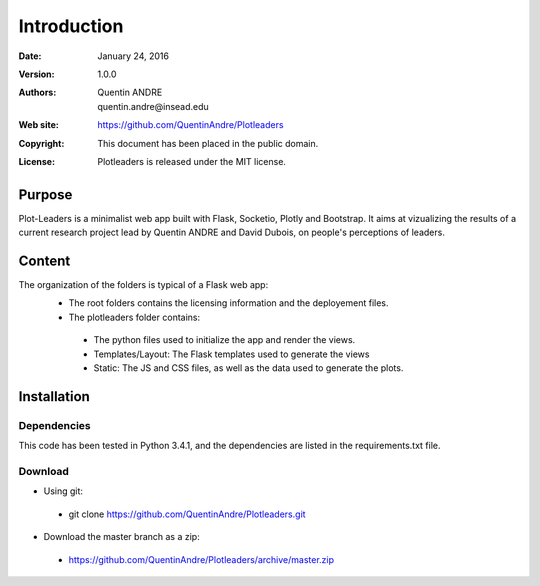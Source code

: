 .. highlight:: sh
=============
 Introduction
=============

:Date: January 24, 2016
:Version: 1.0.0
:Authors: Quentin ANDRE, quentin.andre@insead.edu
:Web site: https://github.com/QuentinAndre/Plotleaders
:Copyright: This document has been placed in the public domain.
:License: Plotleaders is released under the MIT license.

Purpose
=======

Plot-Leaders is a minimalist web app built with Flask, Socketio, Plotly and Bootstrap. It aims at vizualizing the
results of a current research project lead by Quentin ANDRE and David Dubois, on people's perceptions of leaders.

Content
=======

The organization of the folders is typical of a Flask web app:
 * The root folders contains the licensing information and the deployement files.
 * The plotleaders folder contains:
  * The python files used to initialize the app and render the views.
  * Templates/Layout: The Flask templates used to generate the views
  * Static: The JS and CSS files, as well as the data used to generate the plots.

Installation
============

Dependencies
------------
This code has been tested in Python 3.4.1, and the dependencies are listed in the requirements.txt file.

Download
--------

* Using git:
 * git clone https://github.com/QuentinAndre/Plotleaders.git

* Download the master branch as a zip:
 * https://github.com/QuentinAndre/Plotleaders/archive/master.zip

